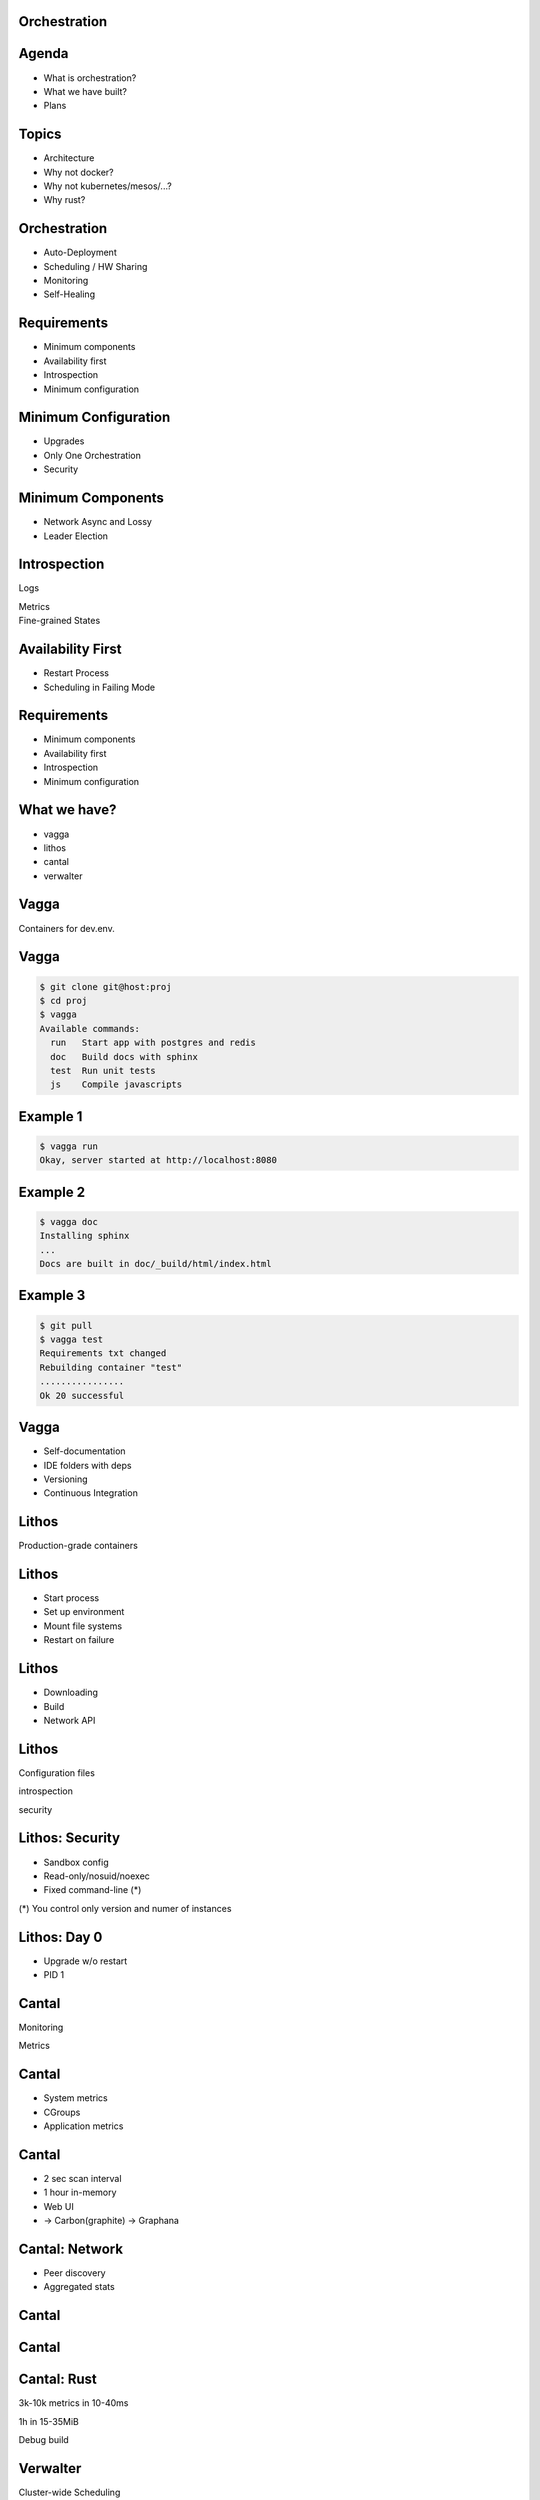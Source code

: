 .. role:: frag
   :class: fragment

.. role:: frag-strike
   :class: fragment strike

.. role:: kill
   :class: kill

.. role:: big-arrow
   :class: big-arrow

Orchestration
=============


Agenda
======

* :frag:`What is orchestration?`
* :frag:`What we have built?`
* :frag:`Plans`


Topics
======

* :frag:`Architecture`
* :frag:`Why not docker?`
* :frag:`Why not kubernetes/mesos/...?`
* :frag:`Why rust?`

Orchestration
=============

* :frag:`Auto-Deployment`
* :frag:`Scheduling / HW Sharing`
* :frag:`Monitoring`
* :frag:`Self-Healing`


Requirements
============

* :frag:`Minimum components`
* :frag:`Availability first`
* :frag:`Introspection`
* :frag:`Minimum configuration`


Minimum Configuration
=====================

* :frag:`Upgrades`
* :frag:`Only One Orchestration`
* :frag:`Security`


Minimum Components
==================

* :frag:`Network Async and Lossy`
* :frag:`Leader Election`


Introspection
=============

.. container:: fragment

    .. class:: fragment fade-in strike

       Logs

       Metrics

.. container:: fragment

    Fine-grained States


Availability First
==================

* :frag:`Restart Process`
* :frag:`Scheduling in Failing Mode`


Requirements
============

* Minimum components
* Availability first
* Introspection
* Minimum configuration


What we have?
=============

* vagga
* lithos
* cantal
* verwalter


Vagga
=====

Containers for dev.env.


Vagga
=====

.. code-block:: console

    $ git clone git@host:proj
    $ cd proj
    $ vagga
    Available commands:
      run   Start app with postgres and redis
      doc   Build docs with sphinx
      test  Run unit tests
      js    Compile javascripts


Example 1 
=========

.. code-block:: console

    $ vagga run
    Okay, server started at http://localhost:8080


Example 2
=========

.. code-block:: console

    $ vagga doc
    Installing sphinx
    ...
    Docs are built in doc/_build/html/index.html

Example 3
=========

.. code-block:: console

    $ git pull
    $ vagga test
    Requirements txt changed
    Rebuilding container "test"
    ................
    Ok 20 successful

Vagga
=====

* Self-documentation
* IDE folders with deps
* Versioning
* Continuous Integration


Lithos
======

Production-grade containers


Lithos
======

* Start process
* Set up environment
* Mount file systems
* Restart on failure


Lithos
======

* :kill:`Downloading`
* :kill:`Build`
* :kill:`Network API`

Lithos
======

Configuration files

.. class:: fragment

   introspection

   security

Lithos: Security
================

* :frag:`Sandbox config`
* :frag:`Read-only/nosuid/noexec`
* :frag:`Fixed command-line (*)`

.. class:: fragment small

    (*) You control only version and numer of instances

Lithos: Day 0
=============

* :frag:`Upgrade w/o restart`
* :frag:`PID 1`


Cantal
======

Monitoring

Metrics


Cantal
======

* :frag:`System metrics`
* :frag:`CGroups`
* :frag:`Application metrics`


Cantal
======

* :frag:`2 sec scan interval`
* :frag:`1 hour in-memory`
* :frag:`Web UI`
* :frag:`-> Carbon(graphite) -> Graphana`


Cantal: Network
===============

* :frag:`Peer discovery`
* :frag:`Aggregated stats`


Cantal
======

.. image:: resource_manager1.svg

Cantal
======

.. image:: resource_manager2.svg


Cantal: Rust
============

.. class:: fragment

   3k-10k metrics in 10-40ms

   1h in 15-35MiB

.. class:: fragment kill

   Debug build


Verwalter
=========

Cluster-wide Scheduling


Verwalter
=========

Metrics -> Config


Verwalter
=========


.. class:: prodtable

+--------------+------+-----------------+
| * 10 Django  | |->| | * jupyter 5D    |
| *  1 Posgres |      | * mars 3D 1N    |
| *  1 Nginx   |      | * pluto 2D 1P   |
+--------------+------+-----------------+

.. |->| replace:: :big-arrow:`→`


Verwalter
=========

========= =========== =========
-         < 10K rpm   > 10K rpm
========= =========== =========
Django    10          20
Celery    5           2
========= =========== =========


Verwalter
=========

* :frag:`Inputs`
* :frag:`Leader-Election`
* :frag:`Monolithic Scheduler`
* :frag:`Render`
* :frag:`Web UI`


Verwalter: Input
================

* :frag:`Metrics`
* :frag:`Peers`
* :frag:`UI Buttons`
* :frag:`Prev. Schedules`


Verwalter: Election
===================

.. class:: fragment

    Raft-like protocol

.. class:: fragment

    No fsync

.. class:: fragment

    Low Traffic

.. class:: fragment

    :frag-strike:`Consistency`


Verwalter: Lua
==============

* Side-Effect Free
* Reproducible
* Transformer


Verwalter: Lua
==============


.. class:: prodtable

+--------------+------+-----------------+
| * 10 Django  | |->| | * jupyter 5D    |
| *  1 Posgres |      | * mars 3D 1N    |
| *  1 Nginx   |      | * pluto 2D 1P   |
+--------------+      |                 |
| 7.5K rpm     |      |                 |
+--------------+------+-----------------+

Verwalter: Lua
==============

Monolithic scheduler


Verwalter: Render
=================

.. class:: fragment

   JSON

.. class:: fragment

   Handlebars -> ``nginx.conf``

.. class:: fragment

   ``nginx -t``

.. class:: fragment

   ``nginx -s reload``

Verwalter: Feedback
===================

10 Djangos → 5 Running, 77 Err/sec → 1 min → Blacklist

.. class:: fragment auto

   :frag:`Met` → :frag:`Sch` → :frag:`Met` → :frag:`Sch`

.. class:: big-bg

Overall
=======

.. image:: boxes.svg


Plans
=====

* :frag:`Ship It`
* :frag:`Dokku-like thing`
* :frag:`HTTP Routing`

Plans
=====

* :frag:`P2P File Sync`
* :frag:`Multi-DC`

.. class:: big-bg

Multi-DC
========

.. image:: cross-data-center.svg


Questions?
==========
